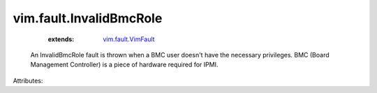 .. _vim.fault.VimFault: ../../vim/fault/VimFault.rst


vim.fault.InvalidBmcRole
========================
    :extends:

        `vim.fault.VimFault`_

  An InvalidBmcRole fault is thrown when a BMC user doesn't have the necessary privileges. BMC (Board Management Controller) is a piece of hardware required for IPMI.

Attributes:




